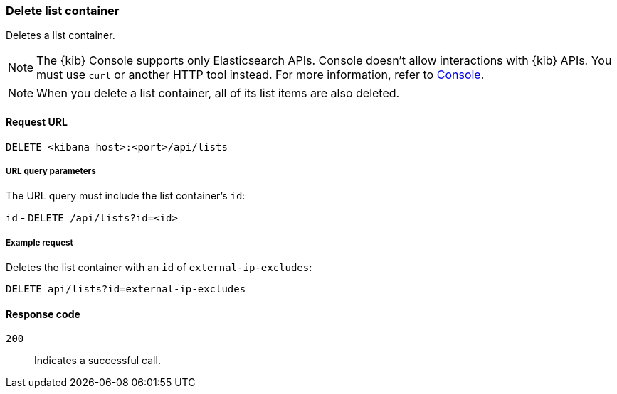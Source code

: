 [[lists-api-delete-container]]
=== Delete list container

Deletes a list container.

NOTE: The {kib} Console supports only Elasticsearch APIs. Console doesn't allow interactions with {kib} APIs. You must use `curl` or another HTTP tool instead. For more information, refer to https://www.elastic.co/guide/en/kibana/current/console-kibana.html[Console].

NOTE: When you delete a list container, all of its list items are also deleted.

==== Request URL

`DELETE <kibana host>:<port>/api/lists`

===== URL query parameters

The URL query must include the list container's `id`:

`id` - `DELETE /api/lists?id=<id>`

===== Example request

Deletes the list container with an `id` of `external-ip-excludes`:

[source,console]
--------------------------------------------------
DELETE api/lists?id=external-ip-excludes
--------------------------------------------------
// KIBANA

==== Response code

`200`::
    Indicates a successful call.
